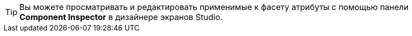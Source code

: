 [TIP]
====
Вы можете просматривать и редактировать применимые к фасету атрибуты с помощью панели *Component Inspector* в дизайнере экранов Studio.
====